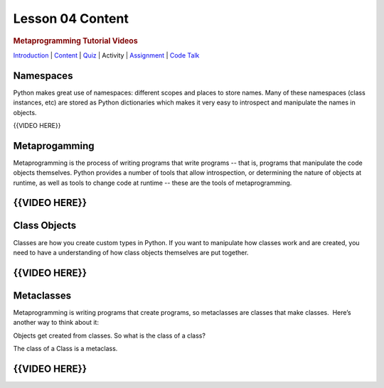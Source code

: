 =================
Lesson 04 Content
=================

.. raw:: html

   <div id="menuheading">

.. rubric:: Metaprogramming Tutorial Videos
   :name: metaprogramming-tutorial-videos
   :class: caH2

.. raw:: html

   <div id="navbar" class="caNav grid-row around-md clearunderlinestyle"
   role="navigation">

`Introduction <%24WIKI_REFERENCE%24/pages/lesson-04-introduction>`__ \|
`Content <%24WIKI_REFERENCE%24/pages/lesson-04-content>`__ \|
`Quiz  <%24CANVAS_OBJECT_REFERENCE%24/quizzes/i13b71605c62c3cd78ebd595c20e90e67>`__\ \|
Activity \|
`Assignment <%24CANVAS_OBJECT_REFERENCE%24/assignments/ie56dae8f75ae35df42a7bc6747d8c572>`__
\| `Code
Talk <%24CANVAS_OBJECT_REFERENCE%24/discussion_topics/i4df1858495d80dbc0637bfdc8f754051>`__

.. raw:: html

   </div>

.. raw:: html

   </div>

Namespaces
==========

Python makes great use of namespaces: different scopes and places to
store names. Many of these namespaces (class instances, etc) are stored
as Python dictionaries which makes it very easy to introspect and
manipulate the names in objects.

 

{{VIDEO HERE}}

Metaprogamming
==============

Metaprogramming is the process of writing programs that write programs
-- that is, programs that manipulate the code objects themselves. Python
provides a number of tools that allow introspection, or determining the
nature of objects at runtime, as well as tools to change code at runtime
-- these are the tools of metaprogramming.

 

{{VIDEO HERE}}
==============

Class Objects
=============

Classes are how you create custom types in Python. If you want to
manipulate how classes work and are created, you need to have a
understanding of how class objects themselves are put together.

{{VIDEO HERE}}
==============

Metaclasses
===========

Metaprogramming is writing programs that create programs, so metaclasses
are classes that make classes.  Here’s another way to think about it:

Objects get created from classes. So what is the class of a class?

The class of a Class is a metaclass.


{{VIDEO HERE}}
==============

.. todo::
    Add metaprogramming example code

